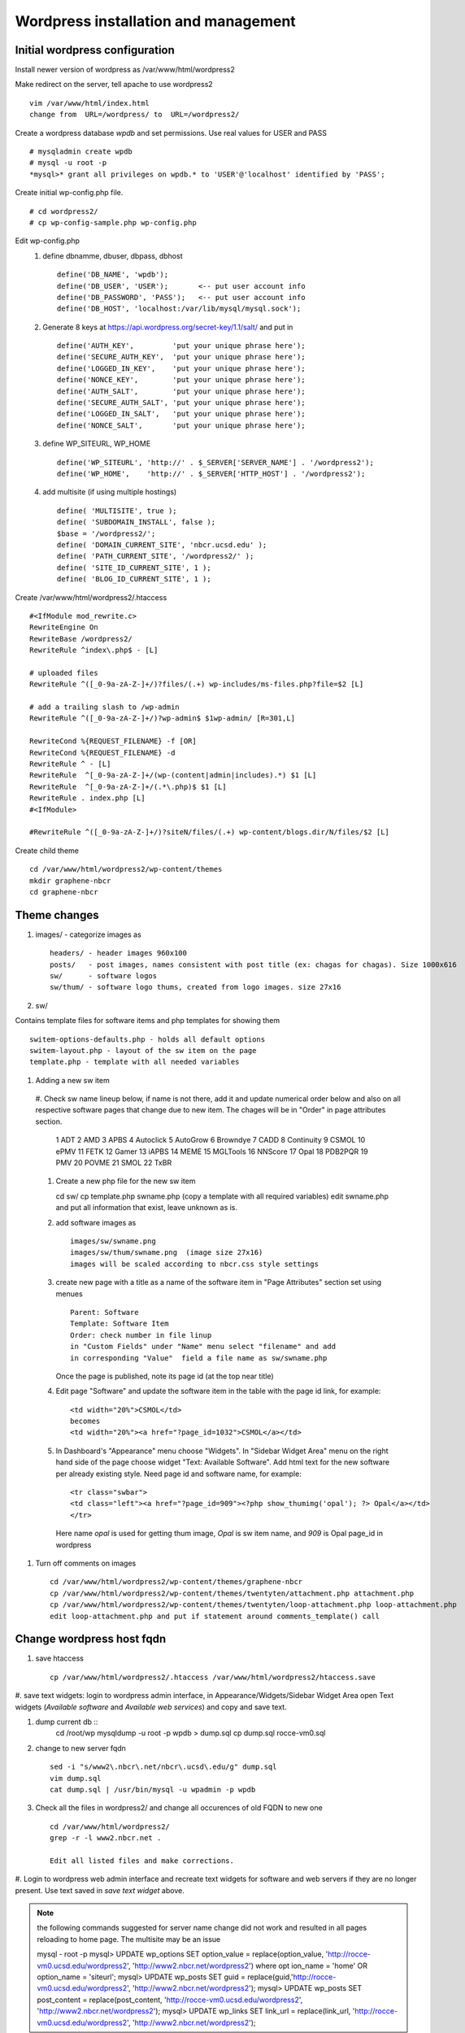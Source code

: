 .. highlight:: rest

Wordpress installation and management
======================================

Initial wordpress configuration
--------------------------------

Install newer version of wordpress as /var/www/html/wordpress2

Make redirect on the server, tell apache to use wordpress2 ::

    vim /var/www/html/index.html
    change from  URL=/wordpress/ to  URL=/wordpress2/

Create a wordpress database *wpdb* and set permissions. Use real values for USER and PASS ::

    # mysqladmin create wpdb
    # mysql -u root -p
    *mysql>* grant all privileges on wpdb.* to 'USER'@'localhost' identified by 'PASS';

Create initial wp-config.php file. ::

    # cd wordpress2/
    # cp wp-config-sample.php wp-config.php

Edit wp-config.php 
   #. define dbnamme, dbuser, dbpass, dbhost ::

       define('DB_NAME', 'wpdb');
       define('DB_USER', 'USER');       <-- put user account info
       define('DB_PASSWORD', 'PASS');   <-- put user account info
       define('DB_HOST', 'localhost:/var/lib/mysql/mysql.sock');

   #. Generate 8 keys at  https://api.wordpress.org/secret-key/1.1/salt/ and put in ::

       define('AUTH_KEY',         'put your unique phrase here');
       define('SECURE_AUTH_KEY',  'put your unique phrase here');
       define('LOGGED_IN_KEY',    'put your unique phrase here');
       define('NONCE_KEY',        'put your unique phrase here');
       define('AUTH_SALT',        'put your unique phrase here');
       define('SECURE_AUTH_SALT', 'put your unique phrase here');
       define('LOGGED_IN_SALT',   'put your unique phrase here');
       define('NONCE_SALT',       'put your unique phrase here');

   #. define WP\_SITEURL, WP\_HOME ::

       define('WP_SITEURL', 'http://' . $_SERVER['SERVER_NAME'] . '/wordpress2');
       define('WP_HOME',    'http://' . $_SERVER['HTTP_HOST'] . '/wordpress2');

   #. add multisite (if using multiple hostings) :: 

       define( 'MULTISITE', true );
       define( 'SUBDOMAIN_INSTALL', false );
       $base = '/wordpress2/';
       define( 'DOMAIN_CURRENT_SITE', 'nbcr.ucsd.edu' );
       define( 'PATH_CURRENT_SITE', '/wordpress2/' );
       define( 'SITE_ID_CURRENT_SITE', 1 );
       define( 'BLOG_ID_CURRENT_SITE', 1 );

Create /var/www/html/wordpress2/.htaccess ::

       #<IfModule mod_rewrite.c>
       RewriteEngine On
       RewriteBase /wordpress2/
       RewriteRule ^index\.php$ - [L]
       
       # uploaded files
       RewriteRule ^([_0-9a-zA-Z-]+/)?files/(.+) wp-includes/ms-files.php?file=$2 [L]
       
       # add a trailing slash to /wp-admin
       RewriteRule ^([_0-9a-zA-Z-]+/)?wp-admin$ $1wp-admin/ [R=301,L]
       
       RewriteCond %{REQUEST_FILENAME} -f [OR]
       RewriteCond %{REQUEST_FILENAME} -d
       RewriteRule ^ - [L]
       RewriteRule  ^[_0-9a-zA-Z-]+/(wp-(content|admin|includes).*) $1 [L]
       RewriteRule  ^[_0-9a-zA-Z-]+/(.*\.php)$ $1 [L]
       RewriteRule . index.php [L]
       #<IfModule>

       #RewriteRule ^([_0-9a-zA-Z-]+/)?siteN/files/(.+) wp-content/blogs.dir/N/files/$2 [L]

Create child theme ::
       
       cd /var/www/html/wordpress2/wp-content/themes
       mkdir graphene-nbcr
       cd graphene-nbcr

Theme changes
---------------

#. images/  - categorize images as ::

       headers/ - header images 960x100
       posts/   - post images, names consistent with post title (ex: chagas for chagas). Size 1000x616
       sw/      - software logos
       sw/thum/ - software logo thums, created from logo images. size 27x16

#. sw/  

Contains template files for software items and php templates for showing them ::

      switem-options-defaults.php - holds all default options
      switem-layout.php - layout of the sw item on the page
      template.php - template with all needed variables

#. Adding a new sw item ::

  #. Check sw name lineup below, if name is not there, add it and update numerical order below
  and also on all respective software pages that change due to new item. The chages will be in "Order"
  in page attributes section.

    1 ADT
    2 AMD
    3 APBS
    4 Autoclick
    5 AutoGrow
    6 Browndye
    7 CADD
    8 Continuity
    9 CSMOL
    10 ePMV
    11 FETK
    12 Gamer
    13 iAPBS
    14 MEME
    15 MGLTools
    16 NNScore
    17 Opal
    18 PDB2PQR
    19 PMV
    20 POVME
    21 SMOL
    22 TxBR

  #. Create a new php file for the new sw item ::

     cd sw/
     cp template.php swname.php (copy a template with all required variables)
     edit swname.php and put all information that exist, leave unknown as is.

  #. add software images as ::
     
      images/sw/swname.png
      images/sw/thum/swname.png  (image size 27x16)
      images will be scaled according to nbcr.css style settings

  #.  create new page with a title as a name of the software item
      in "Page Attributes" section set using menues  ::

         Parent: Software
         Template: Software Item
         Order: check number in file linup
         in "Custom Fields" under "Name" menu select "filename" and add
         in corresponding "Value"  field a file name as sw/swname.php 
  
      Once the page is published, note its page id (at the top near title)

  #. Edit  page "Software" and  update the software item in the table with the page id link, for example: ::

       <td width="20%">CSMOL</td>
       becomes
       <td width="20%"><a href="?page_id=1032">CSMOL</a></td>

  #. In Dashboard's "Appearance" menu choose "Widgets". In "Sidebar Widget Area" menu on the right hand side of 
     the page choose widget "Text: Available Software".  Add html text for the new software per already existing 
     style. Need page id and software name, for example: ::

       <tr class="swbar">
       <td class="left"><a href="?page_id=909"><?php show_thumimg('opal'); ?> Opal</a></td>
       </tr>

     Here name *opal* is used for getting thum image, *Opal* is sw item name, and *909* is Opal page_id in wordpress


#. Turn off comments on images ::

       cd /var/www/html/wordpress2/wp-content/themes/graphene-nbcr
       cp /var/www/html/wordpress2/wp-content/themes/twentyten/attachment.php attachment.php
       cp /var/www/html/wordpress2/wp-content/themes/twentyten/loop-attachment.php loop-attachment.php
       edit loop-attachment.php and put if statement around comments_template() call


Change wordpress host fqdn 
--------------------------------

#. save htaccess ::

    cp /var/www/html/wordpress2/.htaccess /var/www/html/wordpress2/htaccess.save

#. save text widgets: login to wordpress admin interface, in Appearance/Widgets/Sidebar Widget Area
open Text widgets (*Available software* and  *Available web services*) and copy and save text. 

#. dump current db ::
    cd /root/wp
    mysqldump -u root -p wpdb > dump.sql
    cp dump.sql rocce-vm0.sql

#. change to new server fqdn ::

    sed -i "s/www2\.nbcr\.net/nbcr\.ucsd\.edu/g" dump.sql
    vim dump.sql
    cat dump.sql | /usr/bin/mysql -u wpadmin -p wpdb

#. Check all the files in wordpress2/ and change all occurences of old FQDN to new one ::

    cd /var/www/html/wordpress2/
    grep -r -l www2.nbcr.net .

    Edit all listed files and make corrections. 

#. Login to wordpress web admin interface and recreate text widgets for software and web servers 
if they are no longer present. Use  text saved in *save text widget* above.

.. note::  the following commands suggested for server name change did not work
   and resulted in all pages reloading to home page. The multisite may be an issue

   mysql - root -p
   mysql> UPDATE wp_options SET option_value = replace(option_value, 'http://rocce-vm0.ucsd.edu/wordpress2', 'http://www2.nbcr.net/wordpress2') where opt
   ion_name = 'home' OR option_name = 'siteurl';
   mysql> UPDATE wp_posts SET guid = replace(guid,'http://rocce-vm0.ucsd.edu/wordpress2', 'http://www2.nbcr.net/wordpress2');
   mysql> UPDATE wp_posts SET post_content = replace(post_content, 'http://rocce-vm0.ucsd.edu/wordpress2', 'http://www2.nbcr.net/wordpress2');
   mysql> UPDATE wp_links SET link_url = replace(link_url, 'http://rocce-vm0.ucsd.edu/wordpress2', 'http://www2.nbcr.net/wordpress2');

